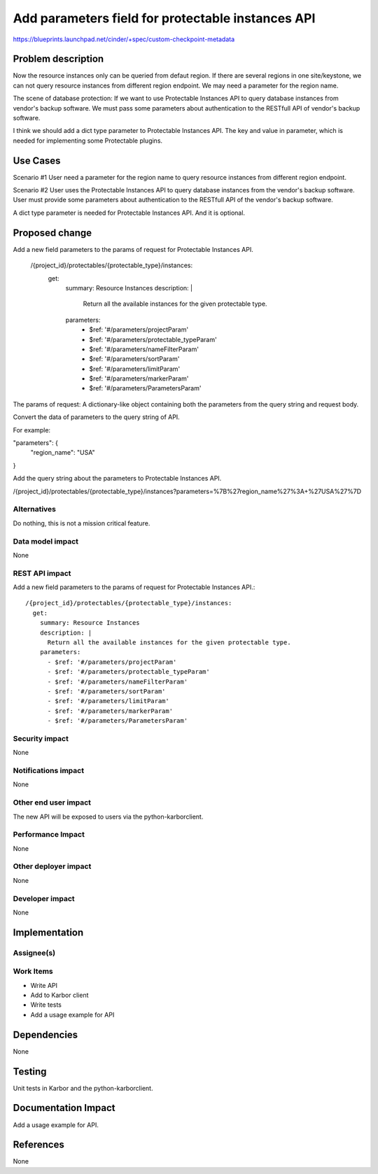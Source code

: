 ..
 This work is licensed under a Creative Commons Attribution 3.0 Unported
 License.

 http://creativecommons.org/licenses/by/3.0/legalcode

===================================================
Add parameters field for protectable instances API
===================================================

https://blueprints.launchpad.net/cinder/+spec/custom-checkpoint-metadata

Problem description
===================

Now the resource instances only can be queried from defaut region. If there are
several regions in one site/keystone, we can not query resource instances
from different region endpoint. We may need a parameter for the region name.

The scene of database protection: If we want to use Protectable Instances API to
query database instances from vendor's backup software. We must pass some parameters
about authentication to the RESTfull API of vendor's backup software.

I think we should add a dict type parameter to Protectable Instances API. The key
and value in parameter, which is needed for implementing some Protectable plugins.


Use Cases
=========

Scenario #1
User need a parameter for the region name to query resource instances from different
region endpoint.

Scenario #2
User uses the Protectable Instances API to query database instances from the vendor's
backup software. User must provide some parameters about authentication to the RESTfull
API of the vendor's backup software.

A dict type parameter is needed for Protectable Instances API. And it is optional.

Proposed change
===============

Add a new field parameters to the params of request for Protectable Instances API.

  /{project_id}/protectables/{protectable_type}/instances:
    get:
      summary: Resource Instances
      description: |
        Return all the available instances for the given protectable type.
      parameters:
        - $ref: '#/parameters/projectParam'
        - $ref: '#/parameters/protectable_typeParam'
        - $ref: '#/parameters/nameFilterParam'
        - $ref: '#/parameters/sortParam'
        - $ref: '#/parameters/limitParam'
        - $ref: '#/parameters/markerParam'
        - $ref: '#/parameters/ParametersParam'

The params of request: A dictionary-like object containing both the parameters from
the query string and request body.

Convert the data of parameters to the query string of API.

For example:

"parameters": {
    "region_name": "USA"
}

Add the query string about the parameters to Protectable Instances API.


/{project_id}/protectables/{protectable_type}/instances?parameters=%7B%27region_name%27%3A+%27USA%27%7D




Alternatives
------------

Do nothing, this is not a mission critical feature.

Data model impact
-----------------

None

REST API impact
---------------

Add a new field parameters to the params of request for Protectable Instances API.::

  /{project_id}/protectables/{protectable_type}/instances:
    get:
      summary: Resource Instances
      description: |
        Return all the available instances for the given protectable type.
      parameters:
        - $ref: '#/parameters/projectParam'
        - $ref: '#/parameters/protectable_typeParam'
        - $ref: '#/parameters/nameFilterParam'
        - $ref: '#/parameters/sortParam'
        - $ref: '#/parameters/limitParam'
        - $ref: '#/parameters/markerParam'
        - $ref: '#/parameters/ParametersParam'

Security impact
---------------

None

Notifications impact
--------------------

None

Other end user impact
---------------------

The new API will be exposed to users via the python-karborclient.

Performance Impact
------------------

None

Other deployer impact
---------------------

None

Developer impact
----------------

None


Implementation
==============

Assignee(s)
-----------


Work Items
----------

* Write API
* Add to Karbor client
* Write tests
* Add a usage example for API

Dependencies
============

None


Testing
=======

Unit tests in Karbor and the python-karborclient.


Documentation Impact
====================

Add a usage example for API.


References
==========

None
